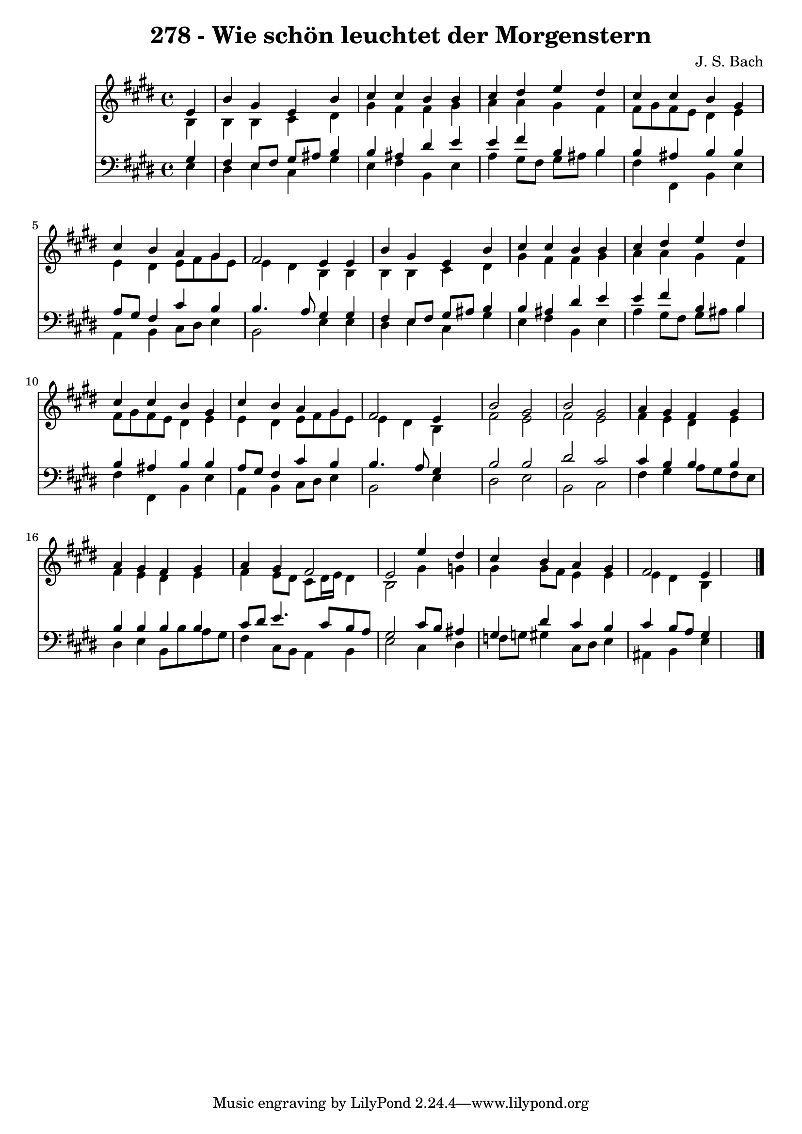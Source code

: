
\version "2.10.33"

\header {
  title = "278 - Wie schön leuchtet der Morgenstern"
  composer = "J. S. Bach"
}

global =  {
  \time 4/4 
  \key e \major
}

soprano = \relative c {
  \partial 4 e'4 
  b' gis e b' 
  cis cis b b 
  cis dis e dis 
  cis cis b gis 
  cis b a gis 
  fis2 e4 e 
  b' gis e b' 
  cis cis b b 
  cis dis e dis 
  cis cis b gis 
  cis b a gis 
  fis2 e4 s4 
  b'2 gis 
  b gis 
  a4 gis fis gis 
  a gis fis gis 
  a gis fis2 
  e e'4 dis 
  cis b a gis 
  fis2 e4*5 
}


alto = \relative c {
  \partial 4 b'4 
  b b cis dis 
  gis fis fis gis 
  a a gis fis 
  fis8 gis fis e dis4 e 
  e dis e8 fis gis e 
  e4 dis b b 
  b b cis dis 
  gis fis fis gis 
  a a gis fis 
  fis8 gis fis e dis4 e 
  e dis e8 fis gis e 
  e4 dis b s4 
  fis'2 e 
  fis e 
  fis4 e dis e 
  fis e dis e 
  fis e8 dis cis dis16 e dis4 
  b2 gis'4 g 
  gis gis8 fis e4 e 
  e dis b4*5 
}


tenor = \relative c {
  \partial 4 gis'4 
  fis e8 fis gis ais b4 
  b ais dis e 
  e fis b, b 
  b ais b b 
  a8 gis fis4 cis' b 
  b4. a8 gis4 gis 
  fis e8 fis gis ais b4 
  b ais dis e 
  e fis b, b 
  b ais b b 
  a8 gis fis4 cis' b 
  b4. a8 gis4 s4 
  b2 b 
  dis cis 
  cis4 b b b 
  b b b b 
  cis8 dis e4. cis8 b a 
  gis2 cis8 b ais4 
  gis dis' cis b 
  cis b8 a gis4*5 
}


baixo = \relative c {
  \partial 4 e4 
  dis e cis gis' 
  e fis b, e 
  a gis8 fis gis ais b4 
  fis fis, b e 
  a, b cis8 dis e4 
  b2 e4 e 
  dis e cis gis' 
  e fis b, e 
  a gis8 fis gis ais b4 
  fis fis, b e 
  a, b cis8 dis e4 
  b2 e4 s4 
  dis2 e 
  b cis 
  fis4 gis a8 gis fis e 
  dis4 e b8 b' a gis 
  fis4 cis8 b a4 b 
  e2 cis4 dis 
  f8 g gis4 cis,8 dis e4 
  ais, b e4*5 
}


\score {
  <<
    \new Staff {
      <<
        \global
        \new Voice = "1" { \voiceOne \soprano }
        \new Voice = "2" { \voiceTwo \alto }
      >>
    }
    \new Staff {
      <<
        \global
        \clef "bass"
        \new Voice = "1" {\voiceOne \tenor }
        \new Voice = "2" { \voiceTwo \baixo \bar "|."}
      >>
    }
  >>
}